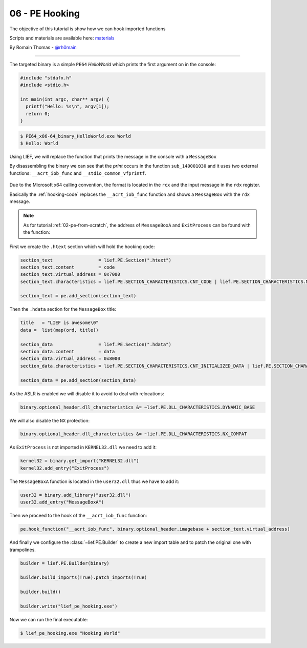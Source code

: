 06 - PE Hooking
---------------

The objective of this tutorial is show how we can hook imported functions

Scripts and materials are available here: `materials <https://github.com/lief-project/tutorials/tree/master/06_PE_hooking>`_


By Romain Thomas - `@rh0main <https://twitter.com/rh0main>`_

------

The targeted binary is a simple ``PE64`` *HelloWorld* which prints the first argument on in the console:

.. code-block:: cpp

  #include "stdafx.h"
  #include <stdio.h>

  int main(int argc, char** argv) {
    printf("Hello: %s\n", argv[1]);
    return 0;
  }

.. code-block:: console

  $ PE64_x86-64_binary_HelloWorld.exe World
  $ Hello: World

Using LIEF, we will replace the function that prints the message in the console with a ``MessageBox``

By disassembling the binary we can see that the *print* occurs in the function ``sub_140001030`` and it uses two
external functions: ``__acrt_iob_func`` and ``__stdio_common_vfprintf``.


.. figure:: ../_static/tutorial/06/06_hooking_1.png
  :scale: 80 %
  :align: center


.. figure:: ../_static/tutorial/06/06_hooking_2.png
  :scale: 80 %
  :align: center

Due to the Microsoft x64 calling convention, the format is located in the ``rcx`` and the input message in the ``rdx`` register.

Basically the :ref:`hooking-code` replaces the ``__acrt_iob_func`` function and shows a ``MessageBox`` with the ``rdx`` message.

.. code-block:: nasm
  :caption: hooking code
  :name: hooking-code

  add rsp, 0x48         ; Stack unwind
  xor rcx, rcx          ; hWnd
  mov rdx, rdx          ; Message
  mov r8,  0x0140009000 ; Title
  xor r9, r9            ; MB_OK
  mov rax, 0x014000A3E4 ; MessageBoxA address
  call [rax]            ; MessageBoxA(hWnd, Message, Title, MB_OK)
  xor rcx, rcx          ; exit value
  mov rax, 0x014000A3d4 ; ExitProcess address
  call [rax]            ; ExitProcess(0)
  ret                   ; Never reached

.. note::

  As for tutorial :ref:`02-pe-from-scratch`, the address of ``MessageBoxA`` and ``ExitProcess`` can be found
  with the function:

  .. automethod:: lief.PE.Binary.predict_function_rva
    :noindex:


First we create the ``.htext`` section which will hold the hooking code:

.. code-block:: python

  section_text                 = lief.PE.Section(".htext")
  section_text.content         = code
  section_text.virtual_address = 0x7000
  section_text.characteristics = lief.PE.SECTION_CHARACTERISTICS.CNT_CODE | lief.PE.SECTION_CHARACTERISTICS.MEM_READ | lief.PE.SECTION_CHARACTERISTICS.MEM_EXECUTE

  section_text = pe.add_section(section_text)

Then the ``.hdata`` section for the ``MessageBox`` title:

.. code-block:: python

  title   = "LIEF is awesome\0"
  data =  list(map(ord, title))

  section_data                 = lief.PE.Section(".hdata")
  section_data.content         = data
  section_data.virtual_address = 0x8000
  section_data.characteristics = lief.PE.SECTION_CHARACTERISTICS.CNT_INITIALIZED_DATA | lief.PE.SECTION_CHARACTERISTICS.MEM_READ

  section_data = pe.add_section(section_data)

As the ASLR is enabled we will disable it to avoid to deal with relocations:

.. code-block:: python

  binary.optional_header.dll_characteristics &= ~lief.PE.DLL_CHARACTERISTICS.DYNAMIC_BASE

We will also disable the ``NX`` protection:


.. code-block:: python

  binary.optional_header.dll_characteristics &= ~lief.PE.DLL_CHARACTERISTICS.NX_COMPAT

As ``ExitProcess`` is not imported in ``KERNEL32.dll`` we need to add it:

.. code-block:: python

  kernel32 = binary.get_import("KERNEL32.dll")
  kernel32.add_entry("ExitProcess")

The ``MessageBoxA`` function is located in the ``user32.dll`` thus we have to add it:


.. code-block:: python

  user32 = binary.add_library("user32.dll")
  user32.add_entry("MessageBoxA")

Then we proceed to the hook of the ``__acrt_iob_func`` function:

.. code-block:: python

  pe.hook_function("__acrt_iob_func", binary.optional_header.imagebase + section_text.virtual_address)

And finally we configure the :class:`~lief.PE.Builder` to create a new import table and to patch the original one with trampolines.

.. code-block:: python


  builder = lief.PE.Builder(binary)

  builder.build_imports(True).patch_imports(True)

  builder.build()

  builder.write("lief_pe_hooking.exe")

Now we can run the final executable:

.. code-block:: console

  $ lief_pe_hooking.exe "Hooking World"


.. figure:: ../_static/tutorial/06/06_hooking_3.png
  :scale: 80 %
  :align: center


